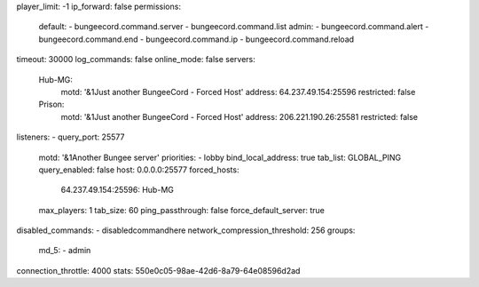 player_limit: -1
ip_forward: false
permissions:
  default:
  - bungeecord.command.server
  - bungeecord.command.list
  admin:
  - bungeecord.command.alert
  - bungeecord.command.end
  - bungeecord.command.ip
  - bungeecord.command.reload
timeout: 30000
log_commands: false
online_mode: false
servers:
  Hub-MG:
    motd: '&1Just another BungeeCord - Forced Host'
    address: 64.237.49.154:25596
    restricted: false
  Prison:    
    motd: '&1Just another BungeeCord - Forced Host'
    address: 206.221.190.26:25581
    restricted: false
listeners:
- query_port: 25577
  motd: '&1Another Bungee server'
  priorities:
  - lobby
  bind_local_address: true
  tab_list: GLOBAL_PING
  query_enabled: false
  host: 0.0.0.0:25577
  forced_hosts:
    64.237.49.154:25596: Hub-MG
  max_players: 1
  tab_size: 60
  ping_passthrough: false
  force_default_server: true
disabled_commands:
- disabledcommandhere
network_compression_threshold: 256
groups:
  md_5:
  - admin
connection_throttle: 4000
stats: 550e0c05-98ae-42d6-8a79-64e08596d2ad
